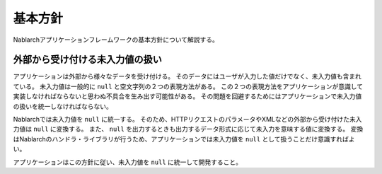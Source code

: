 .. _nablarch_policy:

基本方針
============================

Nablarchアプリケーションフレームワークの基本方針について解説する。


.. _nablarch_architecture-no_input:

外部から受け付ける未入力値の扱い
--------------------------------------------------
アプリケーションは外部から様々なデータを受け付ける。
そのデータにはユーザが入力した値だけでなく、未入力値も含まれている。
未入力値は一般的に ``null`` と空文字列の２つの表現方法がある。
この２つの表現方法をアプリケーションが意識して実装しなければならないと思わぬ不具合を生み出す可能性がある。
その問題を回避するためにはアプリケーションで未入力値の扱いを統一しなければならない。

Nablarchでは未入力値を ``null`` に統一する。
そのため、HTTPリクエストのパラメータやXMLなどの外部から受け付けた未入力値は ``null`` に変換する。
また、 ``null`` を出力するときも出力するデータ形式に応じて未入力を意味する値に変換する。
変換はNablarchのハンドラ・ライブラリが行うため、アプリケーションでは未入力値を ``null`` として扱うことだけ意識すればよい。

アプリケーションはこの方針に従い、未入力値を ``null`` に統一して開発すること。

